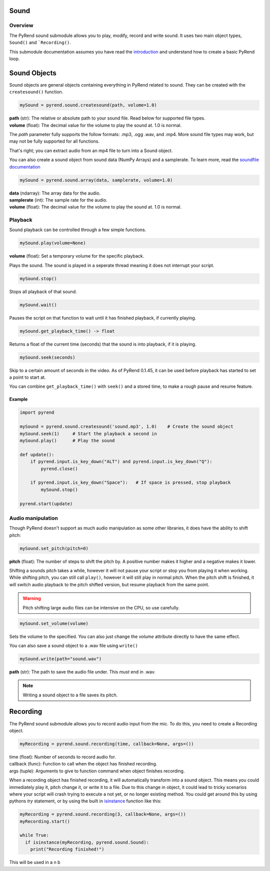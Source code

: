 Sound
=====

Overview
--------

The PyRend sound submodule allows you to play, modify, record and write sound. It uses two main object types, ``Sound()`` and ```Recording()``. 

This submodule documentation assumes you have read the `introduction <https://pyrend.readthedocs.io/en/latest/index.html>`_ and understand how to create a basic PyRend loop.

Sound Objects
=============

Sound objects are general objects containing everything in PyRend related to sound. They can be created with the ``createsound()`` function.

.. code-block:: python

  mySound = pyrend.sound.createsound(path, volume=1.0)

| **path** (str): The relative or absolute path to your sound file. Read below for supported file types. 
| **volume** (float): The decimal value for the volume to play the sound at. 1.0 is normal.

The `path` parameter fully supports the follow formats: .mp3, .ogg .wav, and .mp4. More sound file types may work, but may not be fully supported for all functions. 

That's right; you can extract audio from an mp4 file to turn into a Sound object.

You can also create a sound object from sound data (NumPy Arrays) and a samplerate. To learn more, read the `soundfile documentation <https://python-soundfile.readthedocs.io/en/>`_

.. code-block:: python

  mySound = pyrend.sound.array(data, samplerate, volume=1.0)

| **data** (ndarray): The array data for the audio.
| **samplerate** (int): The sample rate for the audio.
| **volume** (float): The decimal value for the volume to play the sound at. 1.0 is normal.

Playback
--------

Sound playback can be controlled through a few simple functions. 

.. code-block:: python

  mySound.play(volume=None)

| **volume** (float): Set a temporary volume for the specific playback. 

Plays the sound. The sound is played in a seperate thread meaning it does not interrupt your script.  

.. code-block:: python

  mySound.stop()

Stops all playback of that sound. 

.. code-block:: python

  mySound.wait()

Pauses the script on that function to wait until it has finished playback, if currently playing.

.. code-block:: python

  mySound.get_playback_time() -> float

Returns a float of the current time (seconds) that the sound is into playback, if it is playing.

.. code-block:: python

  mySound.seek(seconds)

Skip to a certain amount of seconds in the video. As of PyRend 0.1.45, it can be used before playback has started to set a point to start at. 

You can combine ``get_playback_time()`` with ``seek()`` and a stored time, to make a rough pause and resume feature. 

Example
~~~~~~~

.. code-block:: python

  import pyrend
  
  mySound = pyrend.sound.createsound('sound.mp3', 1.0)    # Create the sound object
  mySound.seek(1)     # Start the playback a second in
  mySound.play()      # Play the sound
  
  def update():
      if pyrend.input.is_key_down("ALT") and pyrend.input.is_key_down("Q"):
          pyrend.close()
  
      if pyrend.input.is_key_down("Space"):   # If space is pressed, stop playback
          mySound.stop()
  
  pyrend.start(update)

Audio manipulation
------------------

Though PyRend doesn't support as much audio manipulation as some other libraries, it does have the ability to shift pitch:

.. code-block:: python

  mySound.set_pitch(pitch=0)

**pitch** (float): The number of steps to shift the pitch by. A positive number makes it higher and a negative makes it lower. 

Shifting a sounds pitch takes a while, however it will not pause your script or stop you from playing it when working. While shifting pitch, you can still call ``play()``, however it will still play in normal pitch. When the pitch shift is finished, it will switch audio playback to the pitch shifted version, but resume playback from the same point. 

.. warning:: 

  Pitch shifting large audio files can be intensive on the CPU, so use carefully. 

.. code-block:: python

  mySound.set_volume(volume)

Sets the volume to the specified. You can also just change the `volume` attribute directly to have the same effect.

You can also save a sound object to a .wav file using ``write()``

.. code-block:: python

  mySound.write(path="sound.wav")

**path** (str): The path to save the audio file under. This `must` end in .wav. 

.. note::

  Writing a sound object to a file saves its pitch.

Recording
=========

The PyRend sound submodule allows you to record audio input from the mic. To do this, you need to create a Recording object.

.. code-block:: python

  myRecording = pyrend.sound.recording(time, callback=None, args=())

| time (float): Number of seconds to record audio for.
| callback (func): Function to call when the object has finished recording.
| args (tuple): Arguments to give to function command when object finishes recording.  

When a recording object has finished recording, it will automatically transform into a sound object. This means you could immediately play it, pitch change it, or write it to a file. Due to this change in object, it could lead to tricky scenarios where your script will crash trying to execute a not yet, or no longer existing method. You could get around this by using pythons `try` statement, or by using the built in `isinstance <https://docs.python.org/3/library/functions.html#isinstance>`_ function like this:

.. code-block:: python

  myRecording = pyrend.sound.recording(3, callback=None, args=())
  myRecording.start()

  while True:
    if isinstance(myRecording, pyrend.sound.Sound):
      print("Recording finished!")

This will be used in a  n b

